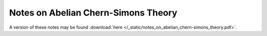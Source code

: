 Notes on Abelian Chern-Simons Theory
====================================

A version of these notes may be found :download:`here </_static/notes_on_abelian_chern-simons_theory.pdf>`.
